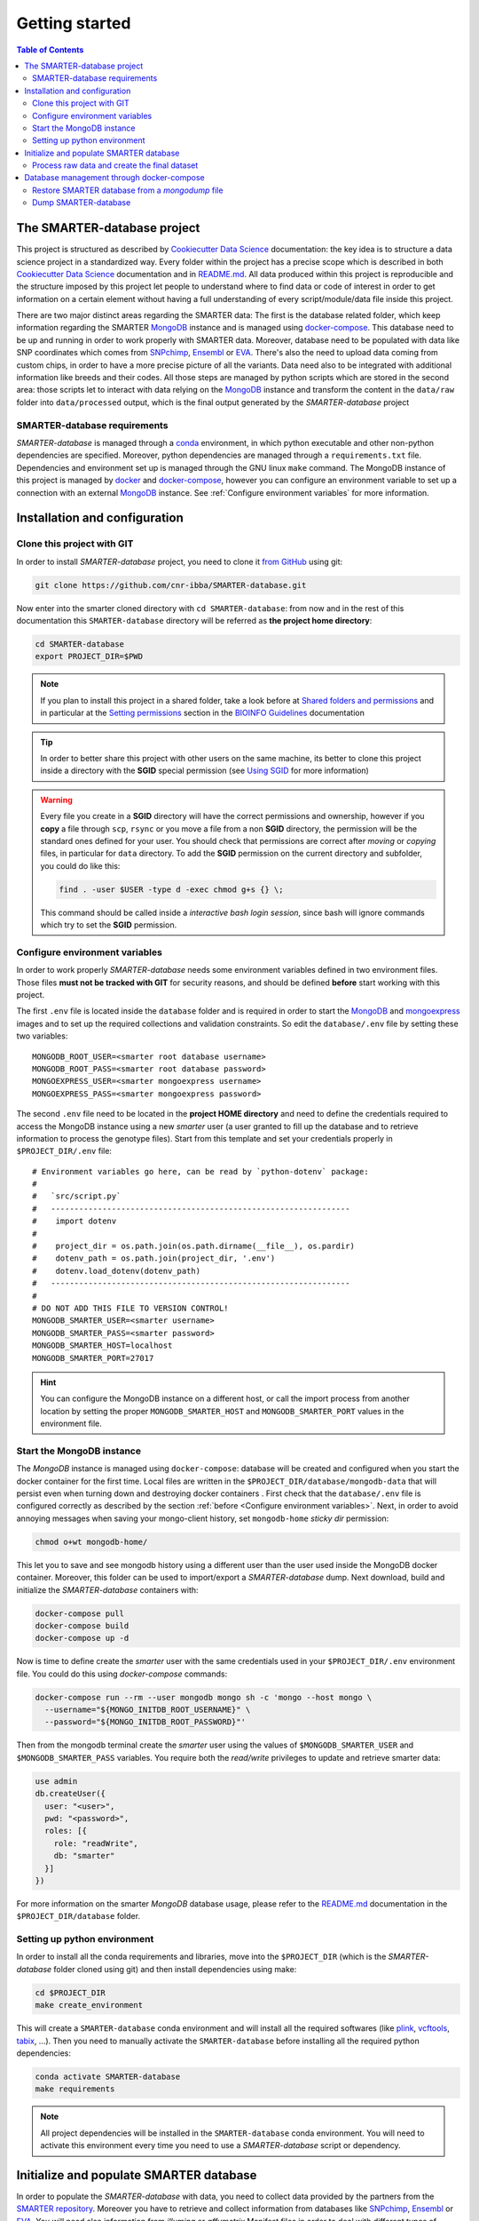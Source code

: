 
Getting started
===============

..
  This is where you describe how to get set up on a clean install, including the
  commands necessary to get the raw data (using the `sync_data_from_s3` command,
  for example), and then how to make the cleaned, final data sets.

.. contents:: Table of Contents

The SMARTER-database project
----------------------------

This project is structured as described by `Cookiecutter Data Science`_
documentation: the key idea is to structure a data science project in a standardized
way. Every folder within the project has a precise scope which is described in both `Cookiecutter Data Science`_
documentation and in `README.md <https://github.com/cnr-ibba/SMARTER-database/blob/master/README.md>`__.
All data produced within this project is reproducible and the
structure imposed by this project let people to understand where to find
data or code of interest in order to get information on a certain element without
having a full understanding of every script/module/data file inside this project.

There are two major distinct areas regarding the SMARTER data: The first is the database
related folder, which keep information regarding the SMARTER `MongoDB`_ instance and is
managed using `docker-compose`_. This database need to be up and running in order to
work properly with SMARTER data. Moreover, database need to be populated with data
like  SNP coordinates which comes from `SNPchimp`_, `Ensembl`_ or `EVA`_.
There's also the need to upload data coming from custom chips, in order to have
a more precise picture of all the variants. Data need also to be integrated with
additional information like breeds and their codes. All those steps are managed
by python scripts which are stored in the second area: those scripts let to interact
with data relying on the `MongoDB`_ instance and transform the content in the ``data/raw``
folder into ``data/processed`` output, which is the final output generated by
the *SMARTER-database* project

SMARTER-database requirements
^^^^^^^^^^^^^^^^^^^^^^^^^^^^^

*SMARTER-database* is managed through a `conda <https://www.anaconda.com/products/distribution>`__
environment, in which python executable
and other non-python dependencies are specified. Moreover, python dependencies are
managed through a ``requirements.txt`` file. Dependencies and environment set up
is managed through the GNU linux ``make`` command. The MongoDB instance of this project is managed
by `docker <https://www.docker.com/>`__ and `docker-compose <https://docs.docker.com/compose/>`__,
however you can configure an environment variable to set up a connection with
an external `MongoDB`_ instance. See :ref:`Configure environment variables` for more
information.

Installation and configuration
------------------------------

Clone this project with GIT
^^^^^^^^^^^^^^^^^^^^^^^^^^^

In order to install *SMARTER-database* project, you need to clone it
`from GitHub <https://github.com/cnr-ibba/SMARTER-database.git>`__ using git:

.. code-block:: bash

  git clone https://github.com/cnr-ibba/SMARTER-database.git

Now enter into the smarter cloned directory with ``cd SMARTER-database``: from now
and in the rest of this documentation this ``SMARTER-database`` directory will be
referred as **the project home directory**:

.. code-block:: bash

  cd SMARTER-database
  export PROJECT_DIR=$PWD

.. note::

  If you plan to install this project in a shared folder, take a look before at
  `Shared folders and permissions <https://bioinfo-guidelines.readthedocs.io/en/latest/general/sharing.html#shared-folders-and-permissions>`__
  and in particular at the `Setting permissions <https://bioinfo-guidelines.readthedocs.io/en/latest/general/sharing.html#setting-permissions>`__
  section in the `BIOINFO Guidelines <https://bioinfo-guidelines.readthedocs.io/en/latest/>`__
  documentation

.. tip::

  In order to better share this project with other users on the same machine, its
  better to clone this project inside a directory with the **SGID** special permission
  (see `Using SGID <https://bioinfo-guidelines.readthedocs.io/en/latest/general/sharing.html#using-sgid>`__
  for more information)

.. warning::

  Every file you create in a **SGID** directory will have the correct permissions
  and ownership, however if you **copy** a file through ``scp``, ``rsync`` or you
  move a file from a non **SGID** directory, the permission will be the standard
  ones defined for your user. You should check that permissions are correct after
  *moving* or *copying* files, in particular for ``data`` directory. To add the
  **SGID** permission on the current directory and subfolder, you could do like
  this:

  .. code-block:: bash

    find . -user $USER -type d -exec chmod g+s {} \;

  This command should be called inside a *interactive bash login session*, since
  bash will ignore commands which try to set the **SGID** permission.

Configure environment variables
^^^^^^^^^^^^^^^^^^^^^^^^^^^^^^^

In order to work properly *SMARTER-database* needs some environment variables defined
in two environment files. Those files **must not be tracked with GIT** for security
reasons, and should be defined **before** start working with this project.

The first ``.env`` file is located inside the ``database`` folder and is required
in order to start the `MongoDB <https://hub.docker.com/_/mongo>`__
and `mongoexpress <https://hub.docker.com/_/mongo-express>`__ images
and to set up the required collections and validation constraints.
So edit the ``database/.env`` file by setting these two variables::

  MONGODB_ROOT_USER=<smarter root database username>
  MONGODB_ROOT_PASS=<smarter root database password>
  MONGOEXPRESS_USER=<smarter mongoexpress username>
  MONGOEXPRESS_PASS=<smarter mongoexpress password>

The second ``.env`` file need to be located in the **project HOME directory** and
need to define the credentials required to access the MongoDB instance using a
new *smarter* user (a user granted to fill up the database and to retrieve information
to process the genotype files). Start from this template and set your credentials
properly in ``$PROJECT_DIR/.env`` file::

  # Environment variables go here, can be read by `python-dotenv` package:
  #
  #   `src/script.py`
  #   ----------------------------------------------------------------
  #    import dotenv
  #
  #    project_dir = os.path.join(os.path.dirname(__file__), os.pardir)
  #    dotenv_path = os.path.join(project_dir, '.env')
  #    dotenv.load_dotenv(dotenv_path)
  #   ----------------------------------------------------------------
  #
  # DO NOT ADD THIS FILE TO VERSION CONTROL!
  MONGODB_SMARTER_USER=<smarter username>
  MONGODB_SMARTER_PASS=<smarter password>
  MONGODB_SMARTER_HOST=localhost
  MONGODB_SMARTER_PORT=27017

.. hint::

  You can configure the MongoDB instance on a different host, or call the import
  process from another location by setting the proper ``MONGODB_SMARTER_HOST``
  and ``MONGODB_SMARTER_PORT`` values in the environment file.

Start the MongoDB instance
^^^^^^^^^^^^^^^^^^^^^^^^^^

The *MongoDB* instance is managed using ``docker-compose``: database will
be created and configured when you start the docker container for the first time.
Local files are written in the ``$PROJECT_DIR/database/mongodb-data`` that will
persist even when turning down and destroying docker containers . First check
that the ``database/.env`` file is configured correctly as described by the section
:ref:`before <Configure environment variables>`. Next, in order to avoid annoying
messages when saving your mongo-client history, set ``mongodb-home`` *sticky dir*
permission:

.. code-block:: bash

  chmod o+wt mongodb-home/

This let you to save and see mongodb history using a different user than the
user used inside the MongoDB docker container. Moreover, this folder can be used
to import/export a *SMARTER-database* dump.
Next download, build and initialize the *SMARTER-database* containers with:

.. code-block:: bash

  docker-compose pull
  docker-compose build
  docker-compose up -d

Now is time to define create the *smarter* user with the same credentials used in
your ``$PROJECT_DIR/.env`` environment file. You could do this using *docker-compose*
commands:

.. code-block:: bash

  docker-compose run --rm --user mongodb mongo sh -c 'mongo --host mongo \
    --username="${MONGO_INITDB_ROOT_USERNAME}" \
    --password="${MONGO_INITDB_ROOT_PASSWORD}"'

Then from the mongodb terminal create the *smarter* user using the values
of ``$MONGODB_SMARTER_USER`` and ``$MONGODB_SMARTER_PASS`` variables.
You require both the *read/write* privileges to update and retrieve smarter data:

.. code-block:: javascript

  use admin
  db.createUser({
    user: "<user>",
    pwd: "<password>",
    roles: [{
      role: "readWrite",
      db: "smarter"
    }]
  })

For more information on the smarter *MongoDB* database usage, please refer to the
`README.md <https://github.com/cnr-ibba/SMARTER-database/blob/master/database/README.md>`__
documentation in the ``$PROJECT_DIR/database`` folder.

Setting up python environment
^^^^^^^^^^^^^^^^^^^^^^^^^^^^^

In order to install all the conda requirements and libraries, move into the ``$PROJECT_DIR``
(which is the *SMARTER-database* folder cloned using git) and then install dependencies
using make:

.. code-block:: bash

  cd $PROJECT_DIR
  make create_environment

This will create a ``SMARTER-database`` conda environment and will install all the
required softwares (like `plink <https://zzz.bwh.harvard.edu/plink/>`__,
`vcftools <https://vcftools.github.io/index.html>`__,
`tabix <http://www.htslib.org/doc/tabix.html>`__,  ...).
Then you need to manually activate the ``SMARTER-database`` before installing all
the required python dependencies:

.. code-block:: bash

  conda activate SMARTER-database
  make requirements

.. note::

  All project dependencies will be installed in the ``SMARTER-database`` conda
  environment. You will need to activate this environment every time you need
  to use a *SMARTER-database* script or dependency.

Initialize and populate SMARTER database
----------------------------------------

In order to populate the *SMARTER-database* with data, you need to collect data
provided by the partners from the `SMARTER repository <https://smarter-wp4.bio.auth.gr/>`__.
Moreover you have to retrieve and collect information from databases like
`SNPchimp`_, `Ensembl`_ or `EVA`_. You will need also information from
*illumina* or *affymetrix* Manifest files in order to deal with different types
of genotype files. *Raw unprocessed files* and external *sources files* need to be placed
in their proper folder: all data received by the SMARTER partners need to be placed
in the ``data/raw`` folder in the SMARTER ``$PROJECT_DIR`` directory, in a ``foreground``
or ``background`` folder accordingly if data is produced in the context of SMARTER project
or is available outside this project. External source files, like manifests, database
dumps and other support files need to be placed in the ``data/external`` directory.
Within this project external support files are organized by species (``GOA`` and ``SHE``
for *goat* and *sheep* respectively) and by data source (ie, ``SNPCHIMP``, ``ILLUMINA``
``AFFYMETRIX``, etc.). Those data files are not shipped with this github project,
you need to ask to developer and to SMARTER WP4 coordinators to have access to this data.

Process raw data and create the final dataset
^^^^^^^^^^^^^^^^^^^^^^^^^^^^^^^^^^^^^^^^^^^^^

In order to process raw data, insert data into SMARTER database, generate the SMARTER ids
an create the final genotype dataset files there are manly two steps that are
managed using ``make`` command. In the first step, you
will upload all the external information into the database: simply type (inside
the ``SMARTER-database`` conda environment):

.. code-block:: bash

  make initialize

to upload all the external information on *variants* in the database. Next
in the second step, you will process each sample by generating a *SMARTER ID*,
and you will insert phenotypes and other sample related metadata into the SMARTER
database. The final output of this step will be the generation of the final genotype
files. Like before, simply type:

.. code-block:: bash

  make data

Output data will be placed in a folders relying on the assembly version used,
with all the genotypes in the same format and using the same reference system.
Those folders will be placed in the ``data/processed`` folder.
Last step in data generation is made available with:

.. code-block:: bash

  make publish

which will pack your genotype files in order to be shared with other partners using
the SMARTER ftp repository.

Database management through docker-compose
------------------------------------------

The SMARTER MongoDB docker-composed image in ``database`` folder does a *mount
bind* of the ``database/mongodb-home/`` folder in which you can put files that could be
inserted / retrieved from database. This means that you can place here a file
to be imported into database or you can export a collection outside *SMARTER-database*.
Here are described how to dump and restore a full *SMARTER-database* instance:

Restore SMARTER database from a *mongodump* file
^^^^^^^^^^^^^^^^^^^^^^^^^^^^^^^^^^^^^^^^^^^^^^^^

In order to restore the SMARTER database from a dump file:

.. code-block:: bash

  docker-compose run --rm --user mongodb mongo sh -c 'mongorestore --host mongo \
    --username="${MONGO_INITDB_ROOT_USERNAME}" \
    --password="${MONGO_INITDB_ROOT_PASSWORD}" --authenticationDatabase admin \
    --db=smarter --drop --preserveUUID --gzip \
    --archive=/home/mongodb/smarter.archive.gz'

After that, you can login through the *smarter* database by calling the mongodb
client like this:

.. code-block:: bash

  docker-compose run --rm --user mongodb mongo sh -c 'mongo --host mongo \
    --username="${MONGO_INITDB_ROOT_USERNAME}" --password="${MONGO_INITDB_ROOT_PASSWORD}" \
    --authenticationDatabase=admin smarter'

Dump SMARTER-database
^^^^^^^^^^^^^^^^^^^^^

In order to dump SMARTER database in a file:

.. code-block:: bash

  docker-compose run --rm --user mongodb mongo sh -c 'mongodump --host mongo \
    --username="${MONGO_INITDB_ROOT_USERNAME}" \
    --password="${MONGO_INITDB_ROOT_PASSWORD}" --authenticationDatabase admin \
    --db=smarter --gzip --archive=/home/mongodb/smarter.archive.gz'


.. _`Cookiecutter Data Science`: https://drivendata.github.io/cookiecutter-data-science/
.. _`MongoDB`: https://www.mongodb.com/
.. _`docker-compose`: https://docs.docker.com/compose/
.. _`SNPchimp`: http://webserver.ibba.cnr.it/SNPchimp/
.. _`Ensembl`: https://www.ensembl.org/index.html
.. _`EVA`: https://www.ebi.ac.uk/eva/
